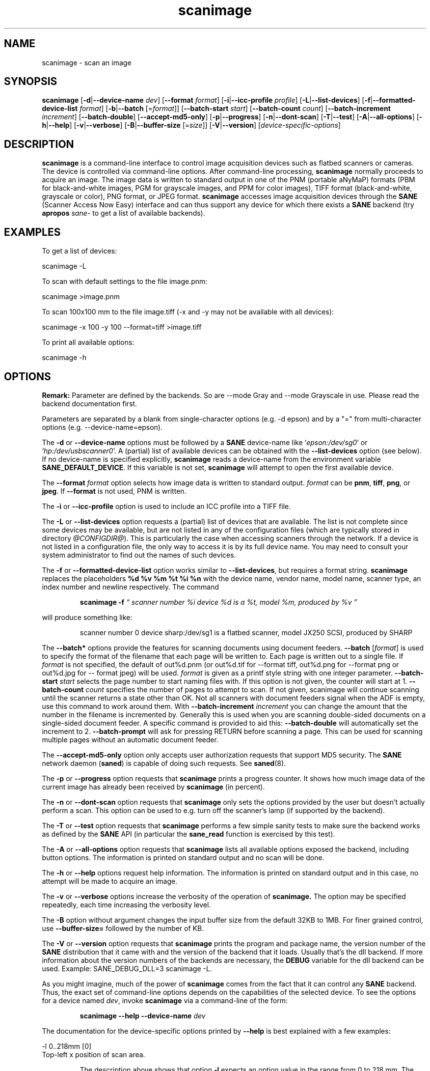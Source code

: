 .TH scanimage 1 "10 Jul 2008" "@PACKAGEVERSION@" "SANE Scanner Access Now Easy"
.IX scanimage
.SH NAME
scanimage \- scan an image
.SH SYNOPSIS
.B scanimage
.RB [ \-d | \-\-device\-name
.IR dev ]
.RB [ \-\-format
.IR format ]
.RB [ \-i | \-\-icc\-profile
.IR profile ]
.RB [ \-L | \-\-list\-devices ]
.RB [ \-f | \-\-formatted\-device\-list 
.IR format ]
.RB [ \-b | \-\-batch
.RI [= format ]]
.RB [ \-\-batch\-start
.IR start ]
.RB [ \-\-batch\-count
.IR count ]
.RB [ \-\-batch\-increment
.IR increment ]
.RB [ \-\-batch\-double ]
.RB [ \-\-accept\-md5\-only ]
.RB [ \-p | \-\-progress ]
.RB [ \-n | \-\-dont\-scan ]
.RB [ \-T | \-\-test ]
.RB [ \-A | \-\-all-options ]
.RB [ \-h | \-\-help ]
.RB [ \-v | \-\-verbose ]
.RB [ \-B | \-\-buffer-size
.RI [= size ]]
.RB [ \-V | \-\-version ]
.RI [ device\-specific\-options ]
.SH DESCRIPTION
.B scanimage
is a command-line interface to control image acquisition devices such
as flatbed scanners or cameras.  The device is controlled via
command-line options.  After command-line processing,
.B scanimage
normally proceeds to acquire an image.  The image data is written to
standard output in one of the PNM (portable aNyMaP) formats (PBM for
black-and-white images, PGM for grayscale images, and PPM for color
images), TIFF format (black-and-white, grayscale or color), PNG format,
or JPEG format.
.B scanimage
accesses image acquisition devices through the
.B SANE
(Scanner Access Now Easy) interface and can thus support any device for which
there exists a
.B SANE
backend (try
.B apropos
.I sane\-
to get a list of available backends).

.SH EXAMPLES
To get a list of devices:

  scanimage \-L

To scan with default settings to the file image.pnm:

  scanimage >image.pnm

To scan 100x100 mm to the file image.tiff (\-x and \-y may not be available with
all devices):

  scanimage \-x 100 \-y 100 \-\-format=tiff >image.tiff

To print all available options:

  scanimage \-h

.SH OPTIONS
\fBRemark:\fR Parameter are defined by the backends. So are \-\-mode Gray and \-\-mode Grayscale in use.
Please read the backend documentation first.

Parameters are separated by a blank from single-character options (e.g.
\-d epson) and by a "=" from multi-character options (e.g. \-\-device\-name=epson).

.PP
The
.B \-d
or
.B \-\-device\-name
options must be followed by a
.B SANE
device-name like 
.RI ` epson:/dev/sg0 '
or 
.RI ` hp:/dev/usbscanner0 '.
A (partial) list of available devices can be obtained with the
.B \-\-list\-devices
option (see below).  If no device-name is specified explicitly,
.B scanimage
reads a device-name from the environment variable
.BR SANE_DEFAULT_DEVICE .
If this variable is not set, 
.B scanimage
will attempt to open the first available device.
.PP
The
.B \-\-format 
.I format
option selects how image data is written to standard output.
.I format
can be
.BR pnm ,
.BR tiff ,
.BR png ,
or
.BR jpeg .
If
.B \-\-format
is not used, PNM is written.
.PP
The
.B \-i
or
.B \-\-icc\-profile
option is used to include an ICC profile into a TIFF file.
.PP
The
.B \-L
or
.B \-\-list\-devices
option requests a (partial) list of devices that are available.  The
list is not complete since some devices may be available, but are not
listed in any of the configuration files (which are typically stored
in directory 
.IR @CONFIGDIR@ ).
This is particularly the case when accessing scanners through the network.  If
a device is not listed in a configuration file, the only way to access it is
by its full device name.  You may need to consult your system administrator to
find out the names of such devices.
.PP
The
.B \-f
or
.B \-\-formatted\-device\-list
option works similar to
.BR \-\-list\-devices ,
but requires a format string.
.B scanimage
replaces the placeholders
.B %d %v %m %t %i %n
with the device name, vendor name, model name, scanner type, an index
number and newline respectively. The command
.PP
.RS
.B scanimage \-f
.I \*(lq scanner number %i device %d is a %t, model %m, produced by %v \*(rq
.PP
.RE
will produce something like:
.PP
.RS
scanner number 0  device sharp:/dev/sg1 is  a  flatbed scanner, model JX250
SCSI, produced by SHARP
.RE
.PP
The
.B \-\-batch*
options provide the features for scanning documents using document
feeders.  
.BR \-\-batch
.RI [ format ]
is used to specify the format of the filename that each page will be written
to.  Each page is written out to a single file.  If
.I format
is not specified, the default of out%d.pnm (or out%d.tif for \-\-format tiff,
out%d.png for \-\-format png or out%d.jpg for \-\- format jpeg) will be used.
.I format
is given as a printf style string with one integer parameter.
.B \-\-batch\-start
.I start
selects the page number to start naming files with. If this option is not
given, the counter will start at 1.
.B \-\-batch\-count
.I count
specifies the number of pages to attempt to scan.  If not given, 
scanimage will continue scanning until the scanner returns a state
other than OK.  Not all scanners with document feeders signal when the
ADF is empty, use this command to work around them.
With 
.B \-\-batch\-increment
.I increment
you can change the amount that the number in the filename is incremented
by.  Generally this is used when you are scanning double-sided documents
on a single-sided document feeder.  A specific command is provided to
aid this:
.B \-\-batch\-double
will automatically set the increment to 2.
.B \-\-batch\-prompt
will ask for pressing RETURN before scanning a page. This can be used for
scanning multiple pages without an automatic document feeder.
.PP
The
.B \-\-accept\-md5\-only
option only accepts user authorization requests that support MD5 security. The
.B SANE
network daemon
.RB ( saned )
is capable of doing such requests. See
.BR saned (8).
.PP
The
.B \-p
or
.B \-\-progress
option requests that
.B scanimage
prints a progress counter. It shows how much image data of the current image has
already been received by
.B scanimage 
(in percent).
.PP
The
.B \-n
or
.B \-\-dont\-scan
option requests that
.B scanimage
only sets the options provided by the user but doesn't actually perform a
scan. This option can be used to e.g. turn off the scanner's lamp (if
supported by the backend).
.PP
The
.B \-T
or
.B \-\-test
option requests that
.B scanimage
performs a few simple sanity tests to make sure the backend works as
defined by the
.B SANE
API (in particular the
.B sane_read
function is exercised by this test).
.PP
The
.B \-A
or
.B \-\-all-options
option requests that
.B scanimage
lists all available options exposed the backend, including button options.
The information is printed on standard output and no scan will be done.
.PP
The
.B \-h
or
.B \-\-help
options request help information.  The information is printed on
standard output and in this case, no attempt will be made to acquire
an image.
.PP
The
.B \-v
or
.B \-\-verbose
options increase the verbosity of the operation of
.B scanimage.
The option may be specified repeatedly, each time increasing the verbosity
level.
.PP
The
.B \-B
option without argument changes the input buffer size from the default 32KB to 1MB.  For finer grained control, use 
.B \-\-buffer-size=
followed by the number of KB.
.PP
The
.B \-V
or
.B \-\-version
option requests that
.B scanimage
prints the program and package name, the version number of
the
.B SANE
distribution that it came with and the version of the backend that it
loads. Usually that's the dll backend. If more information about the version
numbers of the backends are necessary, the
.B DEBUG
variable for the dll backend can be used. Example: SANE_DEBUG_DLL=3 scanimage
\-L.
.PP
As you might imagine, much of the power of
.B scanimage
comes from the fact that it can control any
.B SANE
backend.  Thus, the exact set of command-line options depends on the
capabilities of the selected device.  To see the options for a device named
.IR dev ,
invoke
.B scanimage
via a command-line of the form:
.PP
.RS
.B scanimage \-\-help \-\-device\-name
.I dev
.RE
.PP
The documentation for the device-specific options printed by
.B \-\-help
is best explained with a few examples:

 \-l 0..218mm [0]
.br
    Top-left x position of scan area.
.PP
.RS
The description above shows that option
.B \-l
expects an option value in the range from 0 to 218 mm.  The
value in square brackets indicates that the current option value is 0
mm. Most backends provide similar geometry options for top-left y position (\-t),
width (\-x) and height of scan-area (\-y).
.RE


 \-\-brightness \-100..100% [0]
.br
    Controls the brightness of the acquired image.
.PP
.RS
The description above shows that option
.B \-\-brightness
expects an option value in the range from \-100 to 100 percent.  The
value in square brackets indicates that the current option value is 0
percent.
.RE

 \-\-default\-enhancements
.br
    Set default values for enhancement controls.
.PP
.RS
The description above shows that option
.B \-\-default\-enhancements
has no option value.  It should be thought of as having an immediate
effect at the point of the command-line at which it appears.  For
example, since this option resets the
.B \-\-brightness
option, the option-pair
.B \-\-brightness 50 \-\-default\-enhancements
would effectively be a no-op.
.RE

 \-\-mode Lineart|Gray|Color [Gray]
.br
    Selects the scan mode (e.g., lineart or color).
.PP
.RS
The description above shows that option
.B \-\-mode
accepts an argument that must be one of the strings
.BR Lineart ,
.BR Gray ,
or
.BR Color .
The value in the square bracket indicates that the option is currently
set to
.BR Gray .
For convenience, it is legal to abbreviate the string values as long as
they remain unique.  Also, the case of the spelling doesn't matter.  For
example, option setting
.B \-\-mode col
is identical to
.BR "\-\-mode Color" .
.RE

 \-\-custom\-gamma[=(yes|no)] [inactive]
.br
    Determines whether a builtin or a custom gamma-table
.br
    should be used.
.PP
.RS
The description above shows that option
.B \-\-custom\-gamma
expects either no option value, a "yes" string, or a "no" string.
Specifying the option with no value is equivalent to specifying "yes".
The value in square-brackets indicates that the option is not
currently active.  That is, attempting to set the option would result
in an error message.  The set of available options typically depends
on the settings of other options.  For example, the
.B \-\-custom\-gamma
table might be active only when a grayscale or color scan-mode has
been requested.

Note that the
.B \-\-help
option is processed only after all other options have been processed.
This makes it possible to see the option settings for a particular
mode by specifying the appropriate mode-options along
with the
.B \-\-help
option.  For example, the command-line:
.PP
.B  scanimage \-\-help \-\-mode
.I color
.PP
would print the option settings that are in effect when the color-mode
is selected.
.RE

 \-\-gamma\-table 0..255,...
.br
    Gamma-correction table.  In color mode this option
.br
    equally affects the red, green, and blue channels
.br
    simultaneously (i.e., it is an intensity gamma table).
.PP
.RS
The description above shows that option
.B \-\-gamma\-table
expects zero or more values in the range 0 to 255.  For example, a
legal value for this option would be "3,4,5,6,7,8,9,10,11,12".  Since
it's cumbersome to specify long vectors in this form, the same can be
expressed by the abbreviated form "[0]3-[9]12".  What this means is
that the first vector element is set to 3, the 9-th element is set to
12 and the values in between are interpolated linearly.  Of course, it
is possible to specify multiple such linear segments.  For example,
"[0]3-[2]3-[6]7,[7]10-[9]6" is equivalent to "3,3,3,4,5,6,7,10,8,6".
The program
.B gamma4scanimage
can be used to generate such gamma tables (see 
.BR gamma4scanimage (1)
for details).
.RE

.br
 \-\-filename <string> [/tmp/input.ppm]
.br
    The filename of the image to be loaded.
.PP
.RS
The description above is an example of an option that takes an
arbitrary string value (which happens to be a filename).  Again,
the value in brackets show that the option is current set to the
filename 
.BR /tmp/input.ppm .
.RE

.SH ENVIRONMENT
.TP
.B SANE_DEFAULT_DEVICE
The default device-name.
.SH FILES
.TP
.I @CONFIGDIR@
This directory holds various configuration files.  For details, please
refer to the manual pages listed below.
.TP
.I ~/.sane/pass
This file contains lines of the form
.PP
.RS
user:password:resource
.PP
scanimage uses this information to answer user authorization requests
automatically. The file must have 0600 permissions or stricter. You should
use this file in conjunction with the \-\-accept\-md5\-only option to avoid
server-side attacks. The resource may contain any character but is limited
to 127 characters.
.SH "SEE ALSO"
.BR sane (7),
.BR gamma4scanimage (1),
.BR xscanimage (1),
.BR xcam(1) ,
.BR xsane(1) ,
.BR scanadf (1),
.BR sane\-dll (5),
.BR sane\-net (5),
.BR sane\-"backendname" (5)
.SH AUTHOR
David Mosberger, Andreas Beck, Gordon Matzigkeit, Caskey Dickson, and many
others.  For questions and comments contact the sane\-devel mailinglist (see
http://www.sane\-project.org/mailing\-lists.html).

.SH BUGS
For vector options, the help output currently has no indication as to
how many elements a vector-value should have.
